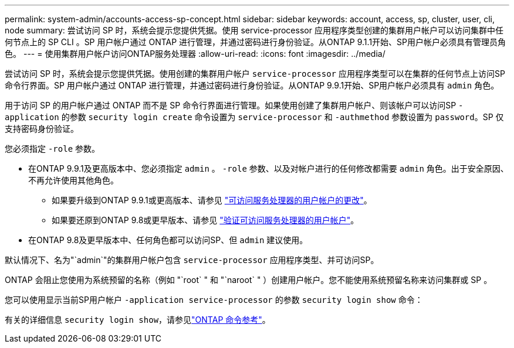 ---
permalink: system-admin/accounts-access-sp-concept.html 
sidebar: sidebar 
keywords: account, access, sp, cluster, user, cli, node 
summary: 尝试访问 SP 时，系统会提示您提供凭据。使用 service-processor 应用程序类型创建的集群用户帐户可以访问集群中任何节点上的 SP CLI 。SP 用户帐户通过 ONTAP 进行管理，并通过密码进行身份验证。从ONTAP 9.1.1开始、SP用户帐户必须具有管理员角色。 
---
= 使用集群用户帐户访问ONTAP服务处理器
:allow-uri-read: 
:icons: font
:imagesdir: ../media/


[role="lead"]
尝试访问 SP 时，系统会提示您提供凭据。使用创建的集群用户帐户 `service-processor` 应用程序类型可以在集群的任何节点上访问SP命令行界面。SP 用户帐户通过 ONTAP 进行管理，并通过密码进行身份验证。从ONTAP 9.9.1开始、SP用户帐户必须具有 `admin` 角色。

用于访问 SP 的用户帐户通过 ONTAP 而不是 SP 命令行界面进行管理。如果使用创建了集群用户帐户、则该帐户可以访问SP `-application` 的参数 `security login create` 命令设置为 `service-processor` 和 `-authmethod` 参数设置为 `password`。SP 仅支持密码身份验证。

您必须指定 `-role` 参数。

* 在ONTAP 9.9.1及更高版本中、您必须指定 `admin` 。 `-role` 参数、以及对帐户进行的任何修改都需要 `admin` 角色。出于安全原因、不再允许使用其他角色。
+
** 如果要升级到ONTAP 9.9.1或更高版本、请参见 link:../upgrade/sp-user-accounts-change-concept.html["可访问服务处理器的用户帐户的更改"]。
** 如果要还原到ONTAP 9.8或更早版本、请参见 link:../revert/verify-sp-user-accounts-task.html["验证可访问服务处理器的用户帐户"]。


* 在ONTAP 9.8及更早版本中、任何角色都可以访问SP、但 `admin` 建议使用。


默认情况下、名为"`admin`"的集群用户帐户包含 `service-processor` 应用程序类型、并可访问SP。

ONTAP 会阻止您使用为系统预留的名称（例如 "`root` " 和 "`naroot` " ）创建用户帐户。您不能使用系统预留名称来访问集群或 SP 。

您可以使用显示当前SP用户帐户 `-application service-processor` 的参数 `security login show` 命令：

有关的详细信息 `security login show`，请参见link:https://docs.netapp.com/us-en/ontap-cli/security-login-show.html["ONTAP 命令参考"^]。

